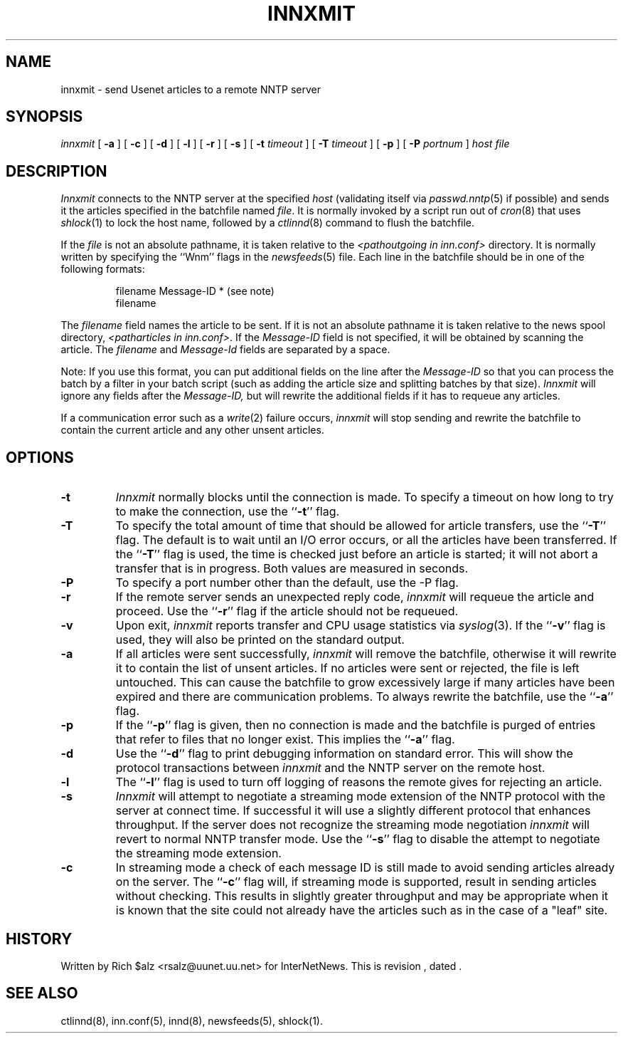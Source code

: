 .\" $Revision$
.TH INNXMIT 8
.SH NAME
innxmit \- send Usenet articles to a remote NNTP server
.SH SYNOPSIS
.I innxmit
[
.B \-a
]
[
.B \-c
]
[
.B \-d
]
[
.B \-l
]
[
.B \-r
]
[
.B \-s
]
[
.BI \-t " timeout"
]
[
.BI \-T " timeout"
]
[
.B \-p
]
[
.BI \-P " portnum"
]
.I host
.I file
.SH DESCRIPTION
.I Innxmit
connects to the NNTP server at the specified
.I host
(validating itself via
.IR passwd.nntp (5)
if possible) 
and sends it the articles specified in the batchfile named
.IR file .
It is normally invoked by a script run out of
.IR cron (8)
that uses
.IR shlock (1)
to lock the host name, followed by a
.IR ctlinnd (8)
command to flush the batchfile.
.PP
If the
.I file
is not an absolute pathname, it is taken relative to the
.I <pathoutgoing in inn.conf>
directory.
It is normally written by specifying the ``Wnm'' flags in the
.IR newsfeeds (5)
file.
Each line in the batchfile should be in one of the following formats:
.PP
.RS
.nf
filename Message-ID * (see note)
filename
.fi
.RE
.PP
The
.I filename
field names the article to be sent.
If it is not an absolute pathname it is taken relative to the news
spool directory,
.IR <patharticles\ in\ inn.conf> .
If the
.I Message-ID
field is not specified, it will be obtained by scanning the article.
The
.I filename
and
.I Message-Id
fields are separated by a space.
.PP
Note: If you use this format, you can put additional fields on the line
after the
.I Message-ID
so that you can process the batch by a filter in your batch script (such as
adding the article size and splitting batches by that size).
.I Innxmit
will ignore any fields after the
.I Message-ID,
but will rewrite the additional fields if it has to requeue any articles.
.PP
If a communication error such as a
.IR write (2)
failure occurs,
.I innxmit
will stop sending and rewrite the batchfile to contain the current
article and any other unsent articles.
.SH OPTIONS
.TP
.B \-t
.I Innxmit
normally blocks until the connection is made.
To specify a timeout on how long to try to make the connection, use 
the ``\fB\-t\fP''
flag.
.TP
.B \-T
To specify the total amount of time that should be allowed for article
transfers, use the ``\fB\-T\fP'' flag.
The default is to wait until an I/O error occurs, or all the articles have
been transferred.
If the ``\fB\-T\fP'' flag is used, the time is checked just before an article
is started; it will not abort a transfer that is in progress.
Both values are measured in seconds.
.TP
.B \-P
To specify a port number other than the default, use the \-P flag.
.TP
.B \-r
If the remote server sends an unexpected reply code,
.I innxmit
will requeue the article and proceed.
Use the ``\fB\-r\fP'' flag if the article should not be requeued.
.TP
.B \-v
Upon exit,
.I innxmit
reports transfer and CPU usage statistics via
.IR syslog (3).
If the ``\fB\-v\fP'' flag is used, they will also be printed on the standard
output.
.TP
.B \-a
If all articles were sent successfully,
.I innxmit
will remove the batchfile, otherwise it will rewrite it to contain the
list of unsent articles.
If no articles were sent or rejected, the file is left untouched.
This can cause the batchfile to grow excessively large if many articles
have been expired and there are communication problems.
To always rewrite the batchfile, use the ``\fB\-a\fP'' flag.
.TP
.B \-p
If the ``\fB\-p\fP'' flag is given, then no connection is made and the batchfile
is purged of entries that refer to files that no longer exist.
This implies the ``\fB\-a\fP'' flag.
.TP
.B \-d
Use the ``\fB\-d\fP'' flag to print debugging information on standard error.
This will show the protocol transactions between
.I innxmit
and the NNTP server on the remote host.
.TP
.B \-l
The ``\fB\-l\fP'' flag is used to turn off logging of reasons the remote gives
for rejecting an article.
.TP
.B \-s
.I Innxmit
will attempt to negotiate a streaming mode extension of the NNTP
protocol with the server at connect time.
If successful it will use a slightly different protocol that enhances
throughput.
If the server does not recognize the streaming mode negotiation
.I innxmit
will revert to normal NNTP transfer mode.
Use the ``\fB\-s\fP'' flag to disable the attempt to negotiate the streaming
mode extension.
.TP
.B \-c
In streaming mode a check of each message ID is still made to avoid sending
articles already on the server.
The ``\fB\-c\fP'' flag will, if streaming mode is supported,
result in sending articles without checking.
This results in slightly greater throughput and may be appropriate when
it is known that the site could not already have the articles such as in
the case of a "leaf" site.
.SH HISTORY
Written by Rich $alz <rsalz@uunet.uu.net> for InterNetNews.
.de R$
This is revision \\$3, dated \\$4.
..
.R$ $Id$
.SH "SEE ALSO"
ctlinnd(8),
inn.conf(5),
innd(8),
newsfeeds(5),
shlock(1).
